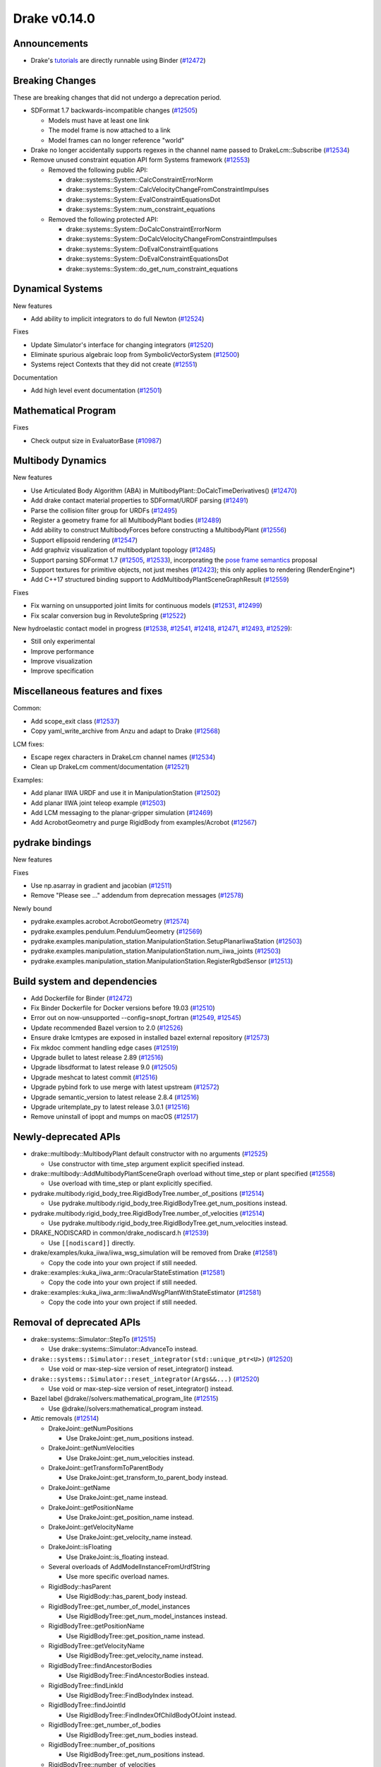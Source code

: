 *************
Drake v0.14.0
*************

Announcements
-------------

* Drake's `tutorials`_ are directly runnable using Binder (`#12472`_)

Breaking Changes
----------------

These are breaking changes that did not undergo a deprecation period.

* SDFormat 1.7 backwards-incompatible changes (`#12505`_)

  - Models must have at least one link
  - The model frame is now attached to a link
  - Model frames can no longer reference "world"

* Drake no longer accidentally supports regexes in the channel name passed to
  DrakeLcm::Subscribe (`#12534`_)

* Remove unused constraint equation API form Systems framework (`#12553`_)

  - Removed the following public API:

    - drake::systems::System::CalcConstraintErrorNorm
    - drake::systems::System::CalcVelocityChangeFromConstraintImpulses
    - drake::systems::System::EvalConstraintEquationsDot
    - drake::systems::System::num_constraint_equations

  - Removed the following protected API:

    - drake::systems::System::DoCalcConstraintErrorNorm
    - drake::systems::System::DoCalcVelocityChangeFromConstraintImpulses
    - drake::systems::System::DoEvalConstraintEquations
    - drake::systems::System::DoEvalConstraintEquationsDot
    - drake::systems::System::do_get_num_constraint_equations

Dynamical Systems
-----------------

New features

* Add ability to implicit integrators to do full Newton (`#12524`_)

Fixes

* Update Simulator's interface for changing integrators (`#12520`_)
* Eliminate spurious algebraic loop from SymbolicVectorSystem (`#12500`_)
* Systems reject Contexts that they did not create (`#12551`_)

Documentation

* Add high level event documentation (`#12501`_)

Mathematical Program
--------------------

Fixes

* Check output size in EvaluatorBase (`#10987`_)

Multibody Dynamics
------------------

New features

* Use Articulated Body Algorithm (ABA) in
  MultibodyPlant::DoCalcTimeDerivatives() (`#12470`_)
* Add drake contact material properties to SDFormat/URDF parsing (`#12491`_)
* Parse the collision filter group for URDFs (`#12495`_)
* Register a geometry frame for all MultibodyPlant bodies (`#12489`_)
* Add ability to construct MultibodyForces before constructing a MultibodyPlant
  (`#12556`_)
* Support ellipsoid rendering (`#12547`_)
* Add graphviz visualization of multibodyplant topology (`#12485`_)
* Support parsing SDFormat 1.7 (`#12505`_, `#12533`_), incorporating the `pose
  frame semantics <https://bit.ly/2ZSl1kH>`_ proposal
* Support textures for primitive objects, not just meshes (`#12423`_); this
  only applies to rendering (RenderEngine*)
* Add C++17 structured binding support to AddMultibodyPlantSceneGraphResult
  (`#12559`_)

Fixes

* Fix warning on unsupported joint limits for continuous models (`#12531`_,
  `#12499`_)
* Fix scalar conversion bug in RevoluteSpring (`#12522`_)

New hydroelastic contact model in progress (`#12538`_, `#12541`_, `#12418`_,
`#12471`_, `#12493`_, `#12529`_):

* Still only experimental
* Improve performance
* Improve visualization
* Improve specification

Miscellaneous features and fixes
--------------------------------

Common:

* Add scope_exit class (`#12537`_)
* Copy yaml_write_archive from Anzu and adapt to Drake (`#12568`_)

LCM fixes:

* Escape regex characters in DrakeLcm channel names (`#12534`_)
* Clean up DrakeLcm comment/documentation (`#12521`_)

Examples:

* Add planar IIWA URDF and use it in ManipulationStation (`#12502`_)
* Add planar IIWA joint teleop example (`#12503`_)
* Add LCM messaging to the planar-gripper simulation (`#12469`_)
* Add AcrobotGeometry and purge RigidBody from examples/Acrobot (`#12567`_)

pydrake bindings
----------------

New features

Fixes

* Use np.asarray in gradient and jacobian (`#12511`_)
* Remove "Please see ..." addendum from deprecation messages (`#12578`_)

Newly bound

* pydrake.examples.acrobot.AcrobotGeometry (`#12574`_)
* pydrake.examples.pendulum.PendulumGeometry (`#12569`_)
* pydrake.examples.manipulation_station.ManipulationStation.SetupPlanarIiwaStation (`#12503`_)
* pydrake.examples.manipulation_station.ManipulationStation.num_iiwa_joints (`#12503`_)
* pydrake.examples.manipulation_station.ManipulationStation.RegisterRgbdSensor (`#12513`_)

Build system and dependencies
-----------------------------

* Add Dockerfile for Binder (`#12472`_)
* Fix Binder Dockerfile for Docker versions before 19.03 (`#12510`_)
* Error out on now-unsupported --config=snopt_fortran (`#12549`_, `#12545`_)
* Update recommended Bazel version to 2.0 (`#12526`_)
* Ensure drake lcmtypes are exposed in installed bazel external repository
  (`#12573`_)
* Fix mkdoc comment handling edge cases (`#12519`_)
* Upgrade bullet to latest release 2.89 (`#12516`_)
* Upgrade libsdformat to latest release 9.0 (`#12505`_)
* Upgrade meshcat to latest commit (`#12516`_)
* Upgrade pybind fork to use merge with latest upstream (`#12572`_)
* Upgrade semantic_version to latest release 2.8.4 (`#12516`_)
* Upgrade uritemplate_py to latest release 3.0.1 (`#12516`_)
* Remove uninstall of ipopt and mumps on macOS (`#12517`_)

Newly-deprecated APIs
---------------------

* drake::multibody::MultibodyPlant default constructor with no arguments
  (`#12525`_)

  - Use constructor with time_step argument explicit specified instead.

* drake::multibody::AddMultibodyPlantSceneGraph overload without time_step or
  plant specified (`#12558`_)

  - Use overload with time_step or plant explicitly specified.

* pydrake.multibody.rigid_body_tree.RigidBodyTree.number_of_positions
  (`#12514`_)

  - Use pydrake.multibody.rigid_body_tree.RigidBodyTree.get_num_positions
    instead.

* pydrake.multibody.rigid_body_tree.RigidBodyTree.number_of_velocities
  (`#12514`_)

  - Use pydrake.multibody.rigid_body_tree.RigidBodyTree.get_num_velocities
    instead.

* DRAKE_NODISCARD in common/drake_nodiscard.h (`#12539`_)

  - Use ``[[nodiscard]]`` directly.

* drake/examples/kuka_iiwa/iiwa_wsg_simulation will be removed from Drake
  (`#12581`_)

  - Copy the code into your own project if still needed.

* drake::examples::kuka_iiwa_arm::OracularStateEstimation (`#12581`_)

  -  Copy the code into your own project if still needed.

* drake::examples::kuka_iiwa_arm::IiwaAndWsgPlantWithStateEstimator (`#12581`_)

  -  Copy the code into your own project if still needed.

Removal of deprecated APIs
--------------------------

* drake::systems::Simulator::StepTo (`#12515`_)

  - Use drake::systems::Simulator::AdvanceTo instead.

* ``drake::systems::Simulator::reset_integrator(std::unique_ptr<U>)``
  (`#12520`_)

  - Use void or max-step-size version of reset_integrator() instead.

* ``drake::systems::Simulator::reset_integrator(Args&&...)``
  (`#12520`_)

  - Use void or max-step-size version of reset_integrator() instead.

* Bazel label @drake//solvers:mathematical_program_lite (`#12515`_)

  - Use @drake//solvers:mathematical_program instead.

* Attic removals (`#12514`_)

  * DrakeJoint::getNumPositions

    - Use DrakeJoint::get_num_positions instead.

  * DrakeJoint::getNumVelocities

    - Use DrakeJoint::get_num_velocities instead.

  * DrakeJoint::getTransformToParentBody

    - Use DrakeJoint::get_transform_to_parent_body instead.

  * DrakeJoint::getName

    - Use DrakeJoint::get_name instead.

  * DrakeJoint::getPositionName

    - Use DrakeJoint::get_position_name instead.

  * DrakeJoint::getVelocityName

    - Use DrakeJoint::get_velocity_name instead.

  * DrakeJoint::isFloating

    - Use DrakeJoint::is_floating instead.

  * Several overloads of AddModelInstanceFromUrdfString

    - Use more specific overload names.

  * RigidBody::hasParent

    - Use RigidBody::has_parent_body instead.

  * RigidBodyTree::get_number_of_model_instances

    - Use RigidBodyTree::get_num_model_instances instead.

  * RigidBodyTree::getPositionName

    - Use RigidBodyTree::get_position_name instead.

  * RigidBodyTree::getVelocityName

    - Use RigidBodyTree::get_velocity_name instead.

  * RigidBodyTree::findAncestorBodies

    - Use RigidBodyTree::FindAncestorBodies instead.

  * RigidBodyTree::findLinkId

    - Use RigidBodyTree::FindBodyIndex instead.

  * RigidBodyTree::findJointId

    - Use RigidBodyTree::FindIndexOfChildBodyOfJoint instead.

  * RigidBodyTree::get_number_of_bodies

    - Use RigidBodyTree::get_num_bodies instead.

  * RigidBodyTree::number_of_positions

    - Use RigidBodyTree::get_num_positions instead.

  * RigidBodyTree::number_of_velocities

    - Use RigidBodyTree::get_num_velocities instead.

  * RigidBodyTree::bodies

    - Use RigidBodyTree::get_bodies and RigidBodyTree::add_rigid_body instead.

  * RigidBodyTree::frames

    -  Use RigidBodyTree::get_frames and RigidBodyTree::addFrame instead.

  * ``InverseDynamics(const RigidBodyTree<T>*, bool)``

    - Use constructor with InverseDynamicsType instead.

  * InverseDynamics::get_output_port_torque

    - Use InverseDynamics::get_output_port_force instead.

  * InverseDynamicsController::get_robot_for_control

    - Use InverseDynamicsController::get_rigid_body_tree_for_control instead.

This release provides `pre-compiled binaries <https://github.com/RobotLocomotion/drake/releases/tag/v0.14.0>`__ named ``drake-20200116-{bionic|mac}.tar.gz``. See https://drake.mit.edu/from_binary.html#nightly-releases for instructions on how to use them.

Drake binary releases incorporate a pre-compiled version of `SNOPT <https://ccom.ucsd.edu/~optimizers/solvers/snopt/>`__ as part of the `Mathematical Program toolbox <https://drake.mit.edu/doxygen_cxx/group__solvers.html>`__. Thanks to Philip E. Gill and Elizabeth Wong for their kind support.

.. _tutorials: https://github.com/RobotLocomotion/drake/tree/master/tutorials

.. _#10987: https://github.com/RobotLocomotion/drake/pull/10987
.. _#12418: https://github.com/RobotLocomotion/drake/pull/12418
.. _#12423: https://github.com/RobotLocomotion/drake/pull/12423
.. _#12469: https://github.com/RobotLocomotion/drake/pull/12469
.. _#12470: https://github.com/RobotLocomotion/drake/pull/12470
.. _#12471: https://github.com/RobotLocomotion/drake/pull/12471
.. _#12472: https://github.com/RobotLocomotion/drake/pull/12472
.. _#12485: https://github.com/RobotLocomotion/drake/pull/12485
.. _#12489: https://github.com/RobotLocomotion/drake/pull/12489
.. _#12491: https://github.com/RobotLocomotion/drake/pull/12491
.. _#12493: https://github.com/RobotLocomotion/drake/pull/12493
.. _#12495: https://github.com/RobotLocomotion/drake/pull/12495
.. _#12499: https://github.com/RobotLocomotion/drake/pull/12499
.. _#12500: https://github.com/RobotLocomotion/drake/pull/12500
.. _#12501: https://github.com/RobotLocomotion/drake/pull/12501
.. _#12502: https://github.com/RobotLocomotion/drake/pull/12502
.. _#12503: https://github.com/RobotLocomotion/drake/pull/12503
.. _#12505: https://github.com/RobotLocomotion/drake/pull/12505
.. _#12510: https://github.com/RobotLocomotion/drake/pull/12510
.. _#12511: https://github.com/RobotLocomotion/drake/pull/12511
.. _#12513: https://github.com/RobotLocomotion/drake/pull/12513
.. _#12514: https://github.com/RobotLocomotion/drake/pull/12514
.. _#12515: https://github.com/RobotLocomotion/drake/pull/12515
.. _#12516: https://github.com/RobotLocomotion/drake/pull/12516
.. _#12517: https://github.com/RobotLocomotion/drake/pull/12517
.. _#12519: https://github.com/RobotLocomotion/drake/pull/12519
.. _#12520: https://github.com/RobotLocomotion/drake/pull/12520
.. _#12521: https://github.com/RobotLocomotion/drake/pull/12521
.. _#12522: https://github.com/RobotLocomotion/drake/pull/12522
.. _#12524: https://github.com/RobotLocomotion/drake/pull/12524
.. _#12525: https://github.com/RobotLocomotion/drake/pull/12525
.. _#12526: https://github.com/RobotLocomotion/drake/pull/12526
.. _#12529: https://github.com/RobotLocomotion/drake/pull/12529
.. _#12531: https://github.com/RobotLocomotion/drake/pull/12531
.. _#12533: https://github.com/RobotLocomotion/drake/pull/12533
.. _#12534: https://github.com/RobotLocomotion/drake/pull/12534
.. _#12537: https://github.com/RobotLocomotion/drake/pull/12537
.. _#12538: https://github.com/RobotLocomotion/drake/pull/12538
.. _#12539: https://github.com/RobotLocomotion/drake/pull/12539
.. _#12541: https://github.com/RobotLocomotion/drake/pull/12541
.. _#12545: https://github.com/RobotLocomotion/drake/pull/12545
.. _#12547: https://github.com/RobotLocomotion/drake/pull/12547
.. _#12549: https://github.com/RobotLocomotion/drake/pull/12549
.. _#12551: https://github.com/RobotLocomotion/drake/pull/12551
.. _#12553: https://github.com/RobotLocomotion/drake/pull/12553
.. _#12556: https://github.com/RobotLocomotion/drake/pull/12556
.. _#12558: https://github.com/RobotLocomotion/drake/pull/12558
.. _#12559: https://github.com/RobotLocomotion/drake/pull/12559
.. _#12567: https://github.com/RobotLocomotion/drake/pull/12567
.. _#12568: https://github.com/RobotLocomotion/drake/pull/12568
.. _#12569: https://github.com/RobotLocomotion/drake/pull/12569
.. _#12572: https://github.com/RobotLocomotion/drake/pull/12572
.. _#12573: https://github.com/RobotLocomotion/drake/pull/12573
.. _#12574: https://github.com/RobotLocomotion/drake/pull/12574
.. _#12578: https://github.com/RobotLocomotion/drake/pull/12578
.. _#12581: https://github.com/RobotLocomotion/drake/pull/12581

..
  Changelog oldest_commit f09a56e68b31b2bd35db66362b0ac3bde638ec67 (inclusive).
  Changelog newest_commit 5259cc0ae11add6d00d1d4baf1f1c2946ca624b0 (inclusive).
